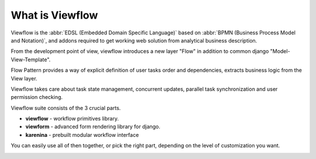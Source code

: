 ================
What is Viewflow
================

Viewflow is the :abbr:`EDSL (Embedded Domain Specific Language)` based
on :abbr:`BPMN (Business Process Model and Notation)`, and addons required to get working web solution from analytical business
description.

From the development point of view, viewflow introduces a new layer "Flow"
in addition to common django "Model-View-Template".

Flow Pattern provides a way of explicit definition of user tasks order
and dependencies, extracts business logic from the View layer. 

Viewflow takes care about task state management, concurrent updates,
parallel task synchronization and user permission checking.

Viewflow suite consists of the 3 crucial parts.

* **viewflow** - workflow primitives library.
* **viewform** - advanced form rendering library for django.
* **karenina** - prebuilt modular workflow interface

You can easily use all of then together, or pick the right part, depending
on the level of customization you want.

.. image:: _static/Karenina.png
   :width: 600px

.. seealso::
   Announcement on `Reddit <http://www.reddit.com/r/django/comments/2a6qvr/anyone_have_experience_with_finite_state_machines/cit9tyj>`_

.. seealso::
   Historical review on `Hacker News <https://news.ycombinator.com/item?id=8786447>`_
